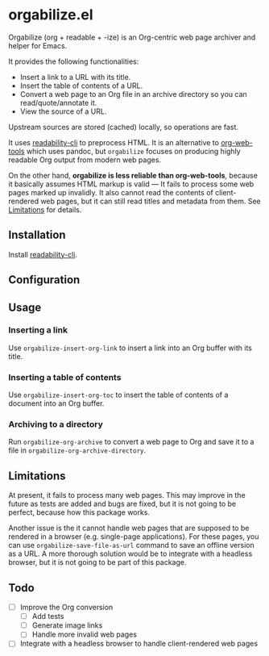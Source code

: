 * orgabilize.el
Orgabilize (org + readable + -ize) is an Org-centric web page archiver and helper for Emacs.

It provides the following functionalities:

- Insert a link to a URL with its title.
- Insert the table of contents of a URL.
- Convert a web page to an Org file in an archive directory so you can read/quote/annotate it.
- View the source of a URL.

Upstream sources are stored (cached) locally, so operations are fast.

It uses [[https://gitlab.com/gardenappl/readability-cli][readability-cli]] to preprocess HTML.
It is an alternative to [[https://github.com/alphapapa/org-web-tools][org-web-tools]] which uses pandoc, but =orgabilize= focuses on producing highly readable Org output from modern web pages.

On the other hand, *orgabilize is less reliable than org-web-tools*, because it basically assumes HTML markup is valid — It fails to process some web pages marked up invalidly.
It also cannot read the contents of client-rendered web pages, but it can still read titles and metadata from them.
See [[#limitations][Limitations]] for details.
** Installation
Install [[https://gitlab.com/gardenappl/readability-cli][readability-cli]].
** Configuration
** Usage
:PROPERTIES:
:CREATED_TIME: [2021-04-11 Sun 13:14]
:END:
*** Inserting a link
Use =orgabilize-insert-org-link= to insert a link into an Org buffer with its title.
*** Inserting a table of contents
Use =orgabilize-insert-org-toc= to insert the table of contents of a document into an Org buffer.
*** Archiving to a directory
Run =orgabilize-org-archive= to convert a web page to Org and save it to a file in =orgabilize-org-archive-directory=.
** Limitations
:PROPERTIES:
:CUSTOM_ID: limitations
:END:
At present, it fails to process many web pages.
This may improve in the future as tests are added and bugs are fixed, but it is not going to be perfect, because how this package works.

Another issue is the it cannot handle web pages that are supposed to be rendered in a browser (e.g. single-page applications).
For these pages, you can use =orgabilize-save-file-as-url= command to save an offline version as a URL.
A more thorough solution would be to integrate with a headless browser, but it is not going to be part of this package.
** Todo
- [ ] Improve the Org conversion
  - [ ] Add tests
  - [ ] Generate image links
  - [ ] Handle more invalid web pages
- [ ] Integrate with a headless browser to handle client-rendered web pages

